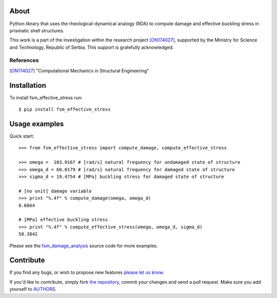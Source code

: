 About
=====

Python library that uses the rheological-dynamical analogy (RDA) to compute
damage and effective buckling stress in prismatic shell structures.

This work is a part of the investigation within the research project
[ON174027]_, supported by the Ministry for Science and Technology, Republic of
Serbia. This support is gratefully acknowledged.

References
----------

.. [ON174027]
   "Computational Mechanics in Structural Engineering"

Installation
============

To install fsm_effective_stress run::

    $ pip install fsm_effective_stress

Usage examples
==============

Quick start::

    >>> from fsm_effective_stress import compute_damage, compute_effective_stress

    >>> omega =  103.9167 # [rad/s] natural frequency for undamaged state of structure
    >>> omega_d = 60.0179 # [rad/s] natural frequency for damaged state of structure
    >>> sigma_d = 19.4754 # [MPa] buckling stress for damaged state of structure

    # [no unit] damage variable
    >>> print "%.4f" % compute_damage(omega, omega_d)
    0.6664

    # [MPa] effective buckling stress
    >>> print "%.4f" % compute_effective_stress(omega, omega_d, sigma_d)
    58.3842

Please see the `fsm_damage_analysis`_ source code for more examples.

.. _`fsm_damage_analysis`: https://github.com/petarmaric/fsm_damage_analysis

Contribute
==========

If you find any bugs, or wish to propose new features `please let us know`_.

If you'd like to contribute, simply fork `the repository`_, commit your changes
and send a pull request. Make sure you add yourself to `AUTHORS`_.

.. _`please let us know`: https://github.com/petarmaric/fsm_effective_stress/issues/new
.. _`the repository`: https://github.com/petarmaric/fsm_effective_stress
.. _`AUTHORS`: https://github.com/petarmaric/fsm_effective_stress/blob/master/AUTHORS

